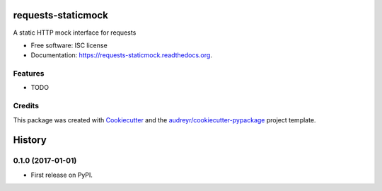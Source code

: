 ===============================
requests-staticmock
===============================

.. image:: https://img.shields.io/pypi/v/requests-staticmock.svg
        :target: https://pypi.python.org/pypi/requests-staticmock

.. image:: https://img.shields.io/travis/tonybaloney/requests-staticmock.svg
        :target: https://travis-ci.org/tonybaloney/requests-staticmock

.. image:: https://readthedocs.org/projects/requests-staticmock/badge/?version=latest
        :target: https://readthedocs.org/projects/requests-staticmock/?badge=latest
        :alt: Documentation Status


A static HTTP mock interface for requests

* Free software: ISC license
* Documentation: https://requests-staticmock.readthedocs.org.

Features
--------

* TODO

Credits
---------

This package was created with Cookiecutter_ and the `audreyr/cookiecutter-pypackage`_ project template.

.. _Cookiecutter: https://github.com/audreyr/cookiecutter
.. _`audreyr/cookiecutter-pypackage`: https://github.com/audreyr/cookiecutter-pypackage


=======
History
=======

0.1.0 (2017-01-01)
------------------

* First release on PyPI.



